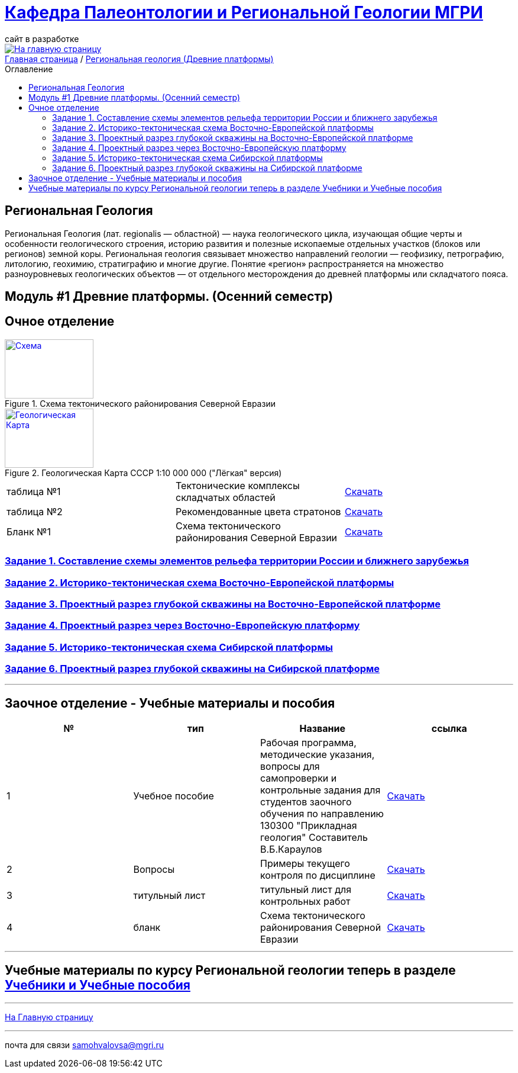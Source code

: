 = https://mgri-university.github.io/reggeo/index.html[Кафедра Палеонтологии и Региональной Геологии МГРИ]
сайт в разработке 
:imagesdir: images
:toc: preamble
:toc-title: Оглавление
:toclevels: 2 

[link=https://mgri-university.github.io/reggeo/index.html]
image::emb2010.jpg[На главную страницу] 

[sidebar]
https://mgri-university.github.io/reggeo/index.html[Главная страница] / https://mgri-university.github.io/reggeo/regiongeol-1.html[Региональная геология (Древние платформы)]

== Региональная Геология
Региональная Геология (лат. regionalis — областной) — наука геологического цикла, изучающая общие черты и особенности геологического строения, историю развития и полезные ископаемые отдельных участков (блоков или регионов) земной коры. Региональная геология связывает множество направлений геологии — геофизику, петрографию, литологию, геохимию, стратиграфию и многие другие. Понятие «регион» распространяется на множество разноуровневых геологических объектов — от отдельного месторождения до древней платформы или складчатого пояса. 

== Модуль #1 Древние платформы. (Осенний семестр)
== Очное  отделение

[#img-tekt-schema] 
.Схема тектонического районирования Северной Евразии 
[link=https://mgri-university.github.io/reggeo/images/regiongeo/Tect_schema.jpg] 
image::regiongeo/Tect_schema.jpg[Схема,150,100]

[#img-Ultra_light_geomap_USSR_10m] 
.Геологическая Карта СССР  1:10 000 000 ("Лёгкая" версия)
[link=https://mgri-university.github.io/reggeo/images/regiongeo/Ultra_light_geomap_USSR_10m.jpg] 
image::regiongeo/Ultra_light_geomap_USSR_10m.jpg[Геологическая Карта,150,100]

|===

|таблица №1|Тектонические комплексы складчатых областей |https://mgri-university.github.io/reggeo/images/regiongeo/tekt_kompl.pdf[Скачать]

|таблица №2| Рекомендованные цвета стратонов|https://mgri-university.github.io/reggeo/images/regiongeo/tsveta_stratonov.pdf[Скачать]

|Бланк №1 |Схема тектонического районирования Северной Евразии | https://mgri-university.github.io/reggeo/images/regiongeo/Tect_schema.jpg[Скачать] 

|===

=== https://mgri-university.github.io/reggeo/regiongeol_z1_EL-R.html[Задание 1. Составление схемы элементов рельефа территории России и ближнего зарубежья]

=== https://mgri-university.github.io/reggeo/regiongeol_z2_VEP.html[Задание 2. Историко-тектоническая схема Восточно-Европейской платформы]

=== https://mgri-university.github.io/reggeo/regiongeol_z3_skv_VEP.html[Задание 3. Проектный разрез глубокой скважины на Восточно-Европейской платформе]

=== https://mgri-university.github.io/reggeo/regiongeol_z4_Razrez_VEP.html[Задание 4. Проектный разрез через Восточно-Европейскую платформу]

=== https://mgri-university.github.io/reggeo/regiongeol_z5_SIB.html[Задание 5. Историко-тектоническая схема Сибирской платформы]

=== https://mgri-university.github.io/reggeo/regiongeol_z6_skv_SIB.html[Задание 6. Проектный разрез глубокой скважины на Сибирской платформе]

////
=== Контрольная работа №1
Методические указания по выполнению контрольной работы и список вариантов. Осень 2021.
https://mgri-university.github.io/reggeo/images/regiongeo/KR1-2021.pdf[Скачать] 
////
////
|===
|№	|тип |Название	|ссылка	
|5|вопросы|Вопросы к зачёту по Региональной геологии 2019|https://mgri-university.github.io/reggeo/images/reggeo_zachet.doc[Скачать]

|===

////
''''

== Заочное отделение - Учебные материалы и пособия

|===
|№	|тип |Название	|ссылка

|1|Учебное пособие|Рабочая программа, методические указания,
вопросы для самопроверки и контрольные задания
для студентов заочного обучения по направлению 130300
"Прикладная геология"
Составитель В.Б.Караулов|https://mgri-university.github.io/reggeo/images/regiongeo/zo_posobie_karaulov.doc[Скачать]
|2|Вопросы|Примеры текущего контроля по дисциплине
|https://mgri-university.github.io/reggeo/images/regiongeo/zo_control_voprosi.doc[Скачать]
|3|титульный лист|титульный лист для контрольных работ|https://mgri-university.github.io/reggeo/images/regiongeo/titul-Kotrol_rab.doc[Скачать]
|4|бланк|Схема тектонического районирования Северной Евразии|https://mgri-university.github.io/reggeo/images/regiongeo/Tect_schema.jpg[Скачать] 
|===

''''

== Учебные материалы по курсу Региональной геологии теперь в разделе https://mgri-university.github.io/reggeo/posobia.html[Учебники и Учебные пособия]

''''
https://mgri-university.github.io/reggeo/index.html[На Главную страницу]

''''

почта для связи samohvalovsa@mgri.ru